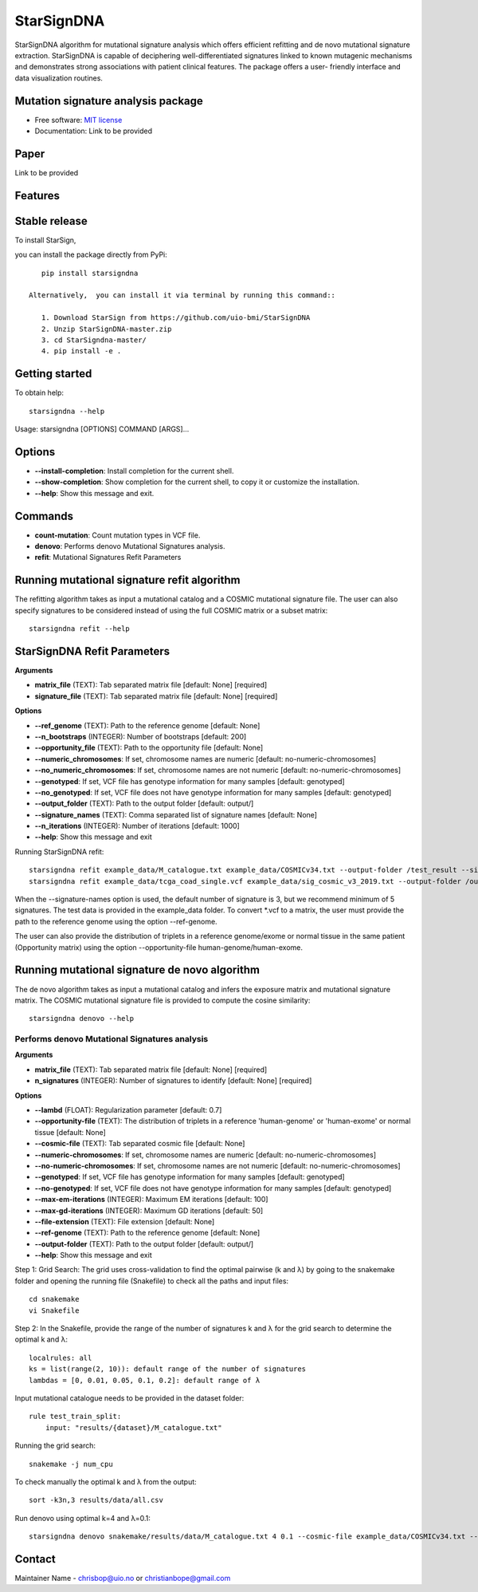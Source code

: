 ========
StarSignDNA
========
StarSignDNA algorithm for mutational signature analysis which offers efficient refitting and de novo
mutational signature extraction. StarSignDNA is capable of deciphering well-differentiated signatures linked to known
mutagenic mechanisms and demonstrates strong associations with patient clinical features. The package offers a user-
friendly interface and data visualization routines.

Mutation signature analysis package
-----------------------------------
.. image:: docs/images/pypi-logo.png
   :target: https://pypi.org/project/starsigndna/
   :alt: PyPI

.. image:: https://img.shields.io/badge/license-MIT-blue.svg
    :target: https://opensource.org/licenses/MIT
    :alt: MIT License

* Free software: `MIT license <https://opensource.org/licenses/MIT>`_
* Documentation: Link to be provided



Paper
--------
Link to be provided

Features
--------

Stable release
--------------

To install StarSign,

you can install the package directly from PyPi::

    pip install starsigndna

 Alternatively,  you can install it via terminal by running this command::

    1. Download StarSign from https://github.com/uio-bmi/StarSignDNA
    2. Unzip StarSignDNA-master.zip
    3. cd StarSigndna-master/
    4. pip install -e .


Getting started
---------------

To obtain help::

    starsigndna --help

Usage: starsigndna [OPTIONS] COMMAND [ARGS]...


Options
-------

- **--install-completion**: Install completion for the current shell.
- **--show-completion**: Show completion for the current shell, to copy it or customize the installation.
- **--help**: Show this message and exit.

Commands
--------

- **count-mutation**: Count mutation types in VCF file.
- **denovo**: Performs denovo Mutational Signatures analysis.
- **refit**: Mutational Signatures Refit Parameters

Running mutational signature refit algorithm
---------------------------------------------

The refitting algorithm takes as input a mutational catalog and a COSMIC mutational signature file. The user can also specify signatures to be considered instead of using the full COSMIC matrix or a subset matrix::

    starsigndna refit --help

StarSignDNA Refit Parameters
----------------------------

**Arguments**

- **matrix_file** (TEXT): Tab separated matrix file [default: None] [required]
- **signature_file** (TEXT): Tab separated matrix file [default: None] [required]

**Options**

- **--ref_genome** (TEXT): Path to the reference genome [default: None]
- **--n_bootstraps** (INTEGER): Number of bootstraps [default: 200]
- **--opportunity_file** (TEXT): Path to the opportunity file [default: None]
- **--numeric_chromosomes**: If set, chromosome names are numeric [default: no-numeric-chromosomes]
- **--no_numeric_chromosomes**: If set, chromosome names are not numeric [default: no-numeric-chromosomes]
- **--genotyped**: If set, VCF file has genotype information for many samples [default: genotyped]
- **--no_genotyped**: If set, VCF file does not have genotype information for many samples [default: genotyped]
- **--output_folder** (TEXT): Path to the output folder [default: output/]
- **--signature_names** (TEXT): Comma separated list of signature names [default: None]
- **--n_iterations** (INTEGER): Number of iterations [default: 1000]
- **--help**: Show this message and exit

Running StarSignDNA refit::

    starsigndna refit example_data/M_catalogue.txt example_data/COSMICv34.txt --output-folder /test_result --signature-names SBS40c,SBS2,SBS94
    starsigndna refit example_data/tcga_coad_single.vcf example_data/sig_cosmic_v3_2019.txt --output-folder /output --signature-names SBS40c,SBS2,SBS94 --ref-genome

When the --signature-names option is used, the default number of signature is 3, but we recommend minimum of 5 signatures.
The test data is provided in the example_data folder. To convert *.vcf to a matrix, the user must provide the path to the reference genome using the option --ref-genome.

The user can also provide the distribution of triplets in a reference genome/exome or normal tissue in the same patient (Opportunity matrix) using the option --opportunity-file human-genome/human-exome.


Running mutational signature de novo algorithm
-----------------------------------------------

The de novo algorithm takes as input a mutational catalog and infers the exposure matrix and mutational signature matrix. The COSMIC mutational signature file is provided to compute the cosine similarity::

    starsigndna denovo --help

Performs denovo Mutational Signatures analysis
===============================================

**Arguments**

- **matrix_file** (TEXT): Tab separated matrix file [default: None] [required]
- **n_signatures** (INTEGER): Number of signatures to identify [default: None] [required]

**Options**

- **--lambd** (FLOAT): Regularization parameter [default: 0.7]
- **--opportunity-file** (TEXT): The distribution of triplets in a reference 'human-genome' or 'human-exome' or normal tissue [default: None]
- **--cosmic-file** (TEXT): Tab separated cosmic file [default: None]
- **--numeric-chromosomes**: If set, chromosome names are numeric [default: no-numeric-chromosomes]
- **--no-numeric-chromosomes**: If set, chromosome names are not numeric [default: no-numeric-chromosomes]
- **--genotyped**: If set, VCF file has genotype information for many samples [default: genotyped]
- **--no-genotyped**: If set, VCF file does not have genotype information for many samples [default: genotyped]
- **--max-em-iterations** (INTEGER): Maximum EM iterations [default: 100]
- **--max-gd-iterations** (INTEGER): Maximum GD iterations [default: 50]
- **--file-extension** (TEXT): File extension [default: None]
- **--ref-genome** (TEXT): Path to the reference genome [default: None]
- **--output-folder** (TEXT): Path to the output folder [default: output/]
- **--help**: Show this message and exit

Step 1: Grid Search: The grid uses cross-validation to find the optimal pairwise (k and λ) by going to the snakemake folder and opening the running file (Snakefile) to check all the paths and input files::

    cd snakemake
    vi Snakefile

Step 2: In the Snakefile, provide the range of the number of signatures k and λ for the grid search to determine the optimal k and λ::

    localrules: all
    ks = list(range(2, 10)): default range of the number of signatures
    lambdas = [0, 0.01, 0.05, 0.1, 0.2]: default range of λ

Input mutational catalogue needs to be provided in the dataset folder::

    rule test_train_split:
        input: "results/{dataset}/M_catalogue.txt"

Running the grid search::

    snakemake -j num_cpu

To check manually the optimal k and λ from the output::

    sort -k3n,3 results/data/all.csv

Run denovo using optimal k=4 and λ=0.1::

    starsigndna denovo snakemake/results/data/M_catalogue.txt 4 0.1 --cosmic-file example_data/COSMICv34.txt --output-folder /test_result

Contact
-------

Maintainer Name - chrisbop@uio.no or christianbope@gmail.com


